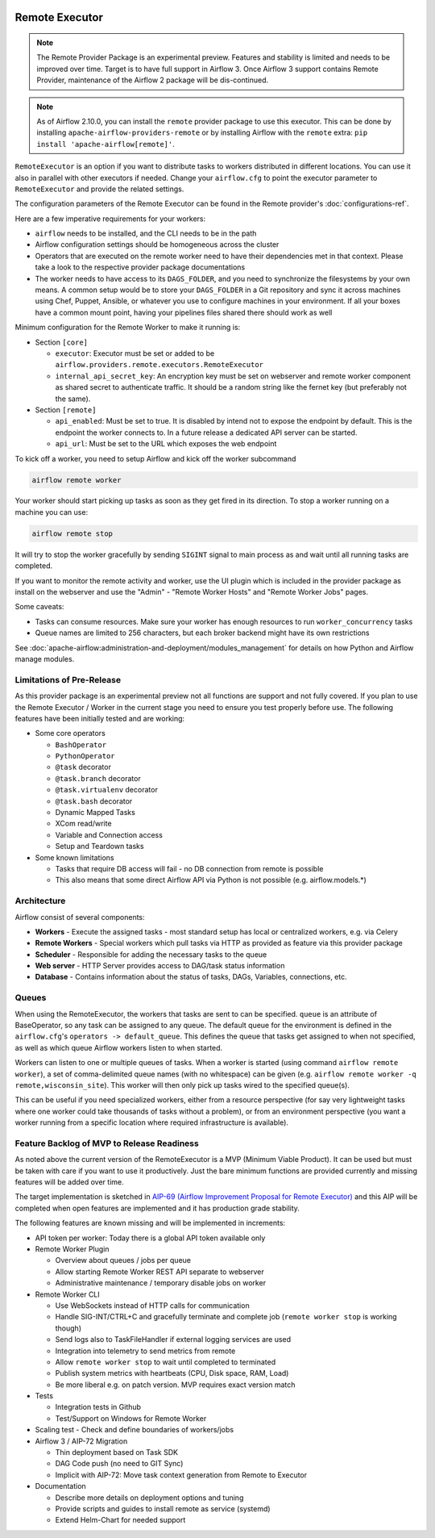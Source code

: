  .. Licensed to the Apache Software Foundation (ASF) under one
    or more contributor license agreements.  See the NOTICE file
    distributed with this work for additional information
    regarding copyright ownership.  The ASF licenses this file
    to you under the Apache License, Version 2.0 (the
    "License"); you may not use this file except in compliance
    with the License.  You may obtain a copy of the License at

 ..   http://www.apache.org/licenses/LICENSE-2.0

 .. Unless required by applicable law or agreed to in writing,
    software distributed under the License is distributed on an
    "AS IS" BASIS, WITHOUT WARRANTIES OR CONDITIONS OF ANY
    KIND, either express or implied.  See the License for the
    specific language governing permissions and limitations
    under the License.

Remote Executor
===============

.. note::

    The Remote Provider Package is an experimental preview. Features and stability is limited
    and needs to be improved over time. Target is to have full support in Airflow 3.
    Once Airflow 3 support contains Remote Provider, maintenance of the Airflow 2 package will
    be dis-continued.


.. note::

    As of Airflow 2.10.0, you can install the ``remote`` provider package to use this executor.
    This can be done by installing ``apache-airflow-providers-remote`` or by installing Airflow
    with the ``remote`` extra: ``pip install 'apache-airflow[remote]'``.


``RemoteExecutor`` is an option if you want to distribute tasks to workers distributed in different locations.
You can use it also in parallel with other executors if needed. Change your ``airflow.cfg`` to point
the executor parameter to ``RemoteExecutor`` and provide the related settings.

The configuration parameters of the Remote Executor can be found in the Remote provider's :doc:`configurations-ref`.

Here are a few imperative requirements for your workers:

- ``airflow`` needs to be installed, and the CLI needs to be in the path
- Airflow configuration settings should be homogeneous across the cluster
- Operators that are executed on the remote worker need to have their dependencies
  met in that context. Please take a look to the respective provider package
  documentations
- The worker needs to have access to its ``DAGS_FOLDER``, and you need to
  synchronize the filesystems by your own means. A common setup would be to
  store your ``DAGS_FOLDER`` in a Git repository and sync it across machines using
  Chef, Puppet, Ansible, or whatever you use to configure machines in your
  environment. If all your boxes have a common mount point, having your
  pipelines files shared there should work as well


Minimum configuration for the Remote Worker to make it running is:

- Section ``[core]``

  - ``executor``: Executor must be set or added to be ``airflow.providers.remote.executors.RemoteExecutor``
  - ``internal_api_secret_key``: An encryption key must be set on webserver and remote worker component as
    shared secret to authenticate traffic. It should be a random string like the fernet key
    (but preferably not the same).

- Section ``[remote]``

  - ``api_enabled``: Must be set to true. It is disabled by intend not to expose
    the endpoint by default. This is the endpoint the worker connects to.
    In a future release a dedicated API server can be started.
  - ``api_url``: Must be set to the URL which exposes the web endpoint

To kick off a worker, you need to setup Airflow and kick off the worker
subcommand

.. code-block:: bash

    airflow remote worker

Your worker should start picking up tasks as soon as they get fired in
its direction. To stop a worker running on a machine you can use:

.. code-block:: bash

    airflow remote stop

It will try to stop the worker gracefully by sending ``SIGINT`` signal to main
process as and wait until all running tasks are completed.

If you want to monitor the remote activity and worker, use the UI plugin which
is included in the provider package as install on the webserver and use the
"Admin" - "Remote Worker Hosts" and "Remote Worker Jobs" pages.


Some caveats:

- Tasks can consume resources. Make sure your worker has enough resources to run ``worker_concurrency`` tasks
- Queue names are limited to 256 characters, but each broker backend might have its own restrictions

See :doc:`apache-airflow:administration-and-deployment/modules_management` for details on how Python and Airflow manage modules.

Limitations of Pre-Release
--------------------------

As this provider package is an experimental preview not all functions are support and not fully covered.
If you plan to use the Remote Executor / Worker in the current stage you need to ensure you test properly
before use. The following features have been initially tested and are working:

- Some core operators

  - ``BashOperator``
  - ``PythonOperator``
  - ``@task`` decorator
  - ``@task.branch`` decorator
  - ``@task.virtualenv`` decorator
  - ``@task.bash`` decorator
  - Dynamic Mapped Tasks
  - XCom read/write
  - Variable and Connection access
  - Setup and Teardown tasks

- Some known limitations

  - Tasks that require DB access will fail - no DB connection from remote is possible
  - This also means that some direct Airflow API via Python is not possible (e.g. airflow.models.*)


Architecture
------------

.. graphviz::

    digraph A{
        rankdir="TB"
        node[shape="rectangle", style="rounded"]


        subgraph cluster {
            label="Cluster";
            {rank = same; dag; database}
            {rank = same; workers; scheduler; web}

            workers[label="(Central) Workers"]
            scheduler[label="Scheduler"]
            web[label="Web server"]
            database[label="Database"]
            dag[label="DAG files"]

            web->workers
            web->database

            workers->dag
            workers->database

            scheduler->dag
            scheduler->database
        }

        subgraph remote_worker_subgraph {
            label="Remote site";
            remote_worker[label="Remote Worker"]
            remote_dag[label="DAG files (Remote)"]

            remote_worker->remote_dag
        }

        remote_worker->web[label="HTTP(s)"]
    }

Airflow consist of several components:

* **Workers** - Execute the assigned tasks - most standard setup has local or centralized workers, e.g. via Celery
* **Remote Workers** - Special workers which pull tasks via HTTP as provided as feature via this provider package
* **Scheduler** - Responsible for adding the necessary tasks to the queue
* **Web server** - HTTP Server provides access to DAG/task status information
* **Database** - Contains information about the status of tasks, DAGs, Variables, connections, etc.


.. _remote_executor:queue:

Queues
------

When using the RemoteExecutor, the workers that tasks are sent to
can be specified. ``queue`` is an attribute of BaseOperator, so any
task can be assigned to any queue. The default queue for the environment
is defined in the ``airflow.cfg``'s ``operators -> default_queue``. This defines
the queue that tasks get assigned to when not specified, as well as which
queue Airflow workers listen to when started.

Workers can listen to one or multiple queues of tasks. When a worker is
started (using command ``airflow remote worker``), a set of comma-delimited queue
names (with no whitespace) can be given (e.g. ``airflow remote worker -q remote,wisconsin_site``).
This worker will then only pick up tasks wired to the specified queue(s).

This can be useful if you need specialized workers, either from a
resource perspective (for say very lightweight tasks where one worker
could take thousands of tasks without a problem), or from an environment
perspective (you want a worker running from a specific location where required
infrastructure is available).

Feature Backlog of MVP to Release Readiness
-------------------------------------------

As noted above the current version of the RemoteExecutor is a MVP (Minimum Viable Product).
It can be used but must be taken with care if you want to use it productively. Just the
bare minimum functions are provided currently and missing features will be added over time.

The target implementation is sketched in
`AIP-69 (Airflow Improvement Proposal for Remote Executor) <https://cwiki.apache.org/confluence/display/AIRFLOW/AIP-69+Remote+Executor>`_
and this AIP will be completed when open features are implemented and it has production grade stability.

The following features are known missing and will be implemented in increments:

- API token per worker: Today there is a global API token available only
- Remote Worker Plugin

  - Overview about queues / jobs per queue
  - Allow starting Remote Worker REST API separate to webserver
  - Administrative maintenance / temporary disable jobs on worker

- Remote Worker CLI

  - Use WebSockets instead of HTTP calls for communication
  - Handle SIG-INT/CTRL+C and gracefully terminate and complete job (``remote worker stop`` is working though)
  - Send logs also to TaskFileHandler if external logging services are used
  - Integration into telemetry to send metrics from remote
  - Allow ``remote worker stop`` to wait until completed to terminated
  - Publish system metrics with heartbeats (CPU, Disk space, RAM, Load)
  - Be more liberal e.g. on patch version. MVP requires exact version match

- Tests

  - Integration tests in Github
  - Test/Support on Windows for Remote Worker

- Scaling test - Check and define boundaries of workers/jobs
- Airflow 3 / AIP-72 Migration

  - Thin deployment based on Task SDK
  - DAG Code push (no need to GIT Sync)
  - Implicit with AIP-72: Move task context generation from Remote to Executor

- Documentation

  - Describe more details on deployment options and tuning
  - Provide scripts and guides to install remote as service (systemd)
  - Extend Helm-Chart for needed support
